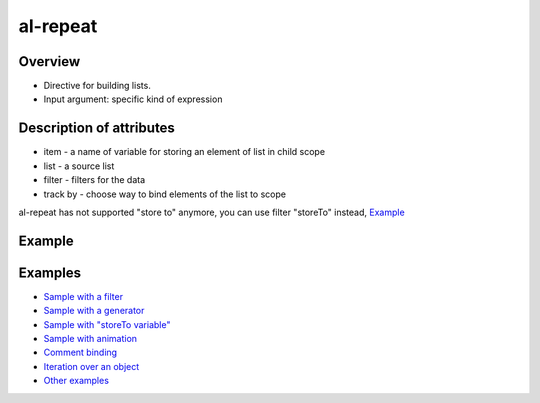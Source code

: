 al-repeat
=========

Overview
--------

* Directive for building lists.
* Input argument: specific kind of expression

.. code-block:: html
    :caption: Syntax

    <li al-repeat="i in 10"></li>
    <li al-repeat="item in list"></li>
    <li al-repeat="item in list | filter"></li>
    <li al-repeat="item in list | filter | filter"></li>
    <li al-repeat="item in list | filter track by $index"></li>
    <li al-repeat="item in list track by $id(item)"></li>
    <li al-repeat="item in list track by item.id"></li>
    <li al-repeat="item in list track by $index"></li>
    <li al-repeat="item in list" al-controller="Controller"></li>

.. code-block:: html
    :caption: Bind to comment

    <div>
      <!-- directive: al-repeat item in list-->
      <b>{{$index}}</b>
      <i>{{item.kind}}</i>
      {{item.name}}<br/>
      <!-- /directive: al-repeat -->
    </div>

.. code-block:: html
    :caption: Iteration over an object

    <div al-repeat="(key,value) in user">
    <div al-repeat="(key,value) in user orderBy:key,reverse">
    <div al-repeat="(key,value) in user | some_filter orderBy:'key',reverse">

Description of attributes
-------------------------

* item - a name of variable for storing an element of list in child scope
* list - a source list
* filter - filters for the data
* track by - choose way to bind elements of the list to scope

al-repeat has not supported "store to" anymore, you can use filter "storeTo" instead, `Example <http://jsfiddle.net/lega911/yvrk2490/>`_ 

Example
-------

.. code-block:: html
    :caption: Example

    <div al-init="friends = [{name:'John', age:25}, {name:'Mary', age:28}]">
      I have {{friends.length}} friends. They are:
      <ul>
        <li al-repeat="friend in friends">
          [{{$index + 1}}] {{friend.name}} who is {{friend.age}} years old.
        </li>
      </ul>
    </div>

.. code-block:: html
    :caption: Result

    <div al-app al-init="friends = [{name:'John', age:25}, {name:'Mary', age:28}]">
      I have {{friends.length}} friends. They are:
      <ul>
        <li al-repeat="friend in friends">
          [{{$index + 1}}] {{friend.name}} who is {{friend.age}} years old.
        </li>
      </ul>
    </div>

Examples
--------

* `Sample with a filter <http://jsfiddle.net/lega911/vyEcA/>`_
* `Sample with a generator <http://jsfiddle.net/lega911/v2uf2/>`_
* `Sample with "storeTo variable" <http://jsfiddle.net/lega911/yvrk2490/>`_
* `Sample with animation <http://jsfiddle.net/lega911/A5Vsk/>`_
* `Comment binding <http://jsfiddle.net/lega911/mdt498e8/>`_
* `Iteration over an object <http://jsfiddle.net/lega911/nnk02xpy/>`_
* `Other examples <http://angularlight.org/doc/examples.html#search=al-repeat>`_

.. raw:: html
   :file: ../discus.html
